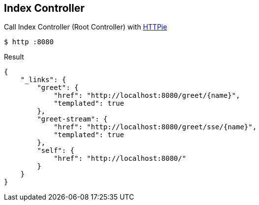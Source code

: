 == Index Controller
Call Index Controller (Root Controller) with https://httpie.org/[HTTPie]

[source,bash]
----
$ http :8080
----

.Result
[source, yaml]
----
{
    "_links": {
        "greet": {
            "href": "http://localhost:8080/greet/{name}",
            "templated": true
        },
        "greet-stream": {
            "href": "http://localhost:8080/greet/sse/{name}",
            "templated": true
        },
        "self": {
            "href": "http://localhost:8080/"
        }
    }
}
----
